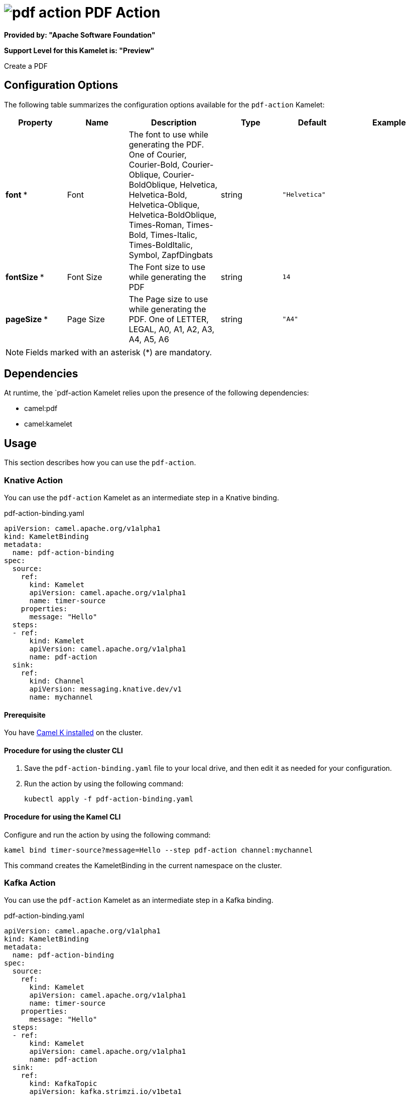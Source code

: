 // THIS FILE IS AUTOMATICALLY GENERATED: DO NOT EDIT

= image:kamelets/pdf-action.svg[] PDF Action

*Provided by: "Apache Software Foundation"*

*Support Level for this Kamelet is: "Preview"*

Create a PDF

== Configuration Options

The following table summarizes the configuration options available for the `pdf-action` Kamelet:
[width="100%",cols="2,^2,3,^2,^2,^3",options="header"]
|===
| Property| Name| Description| Type| Default| Example
| *font {empty}* *| Font| The font to use while generating the PDF. One of Courier, Courier-Bold, Courier-Oblique, Courier-BoldOblique, Helvetica, Helvetica-Bold, Helvetica-Oblique, Helvetica-BoldOblique, Times-Roman, Times-Bold, Times-Italic, Times-BoldItalic, Symbol, ZapfDingbats| string| `"Helvetica"`| 
| *fontSize {empty}* *| Font Size| The Font size to use while generating the PDF| string| `14`| 
| *pageSize {empty}* *| Page Size| The Page size to use while generating the PDF. One of LETTER, LEGAL, A0, A1, A2, A3, A4, A5, A6| string| `"A4"`| 
|===

NOTE: Fields marked with an asterisk ({empty}*) are mandatory.


== Dependencies

At runtime, the `pdf-action Kamelet relies upon the presence of the following dependencies:

- camel:pdf
- camel:kamelet 

== Usage

This section describes how you can use the `pdf-action`.

=== Knative Action

You can use the `pdf-action` Kamelet as an intermediate step in a Knative binding.

.pdf-action-binding.yaml
[source,yaml]
----
apiVersion: camel.apache.org/v1alpha1
kind: KameletBinding
metadata:
  name: pdf-action-binding
spec:
  source:
    ref:
      kind: Kamelet
      apiVersion: camel.apache.org/v1alpha1
      name: timer-source
    properties:
      message: "Hello"
  steps:
  - ref:
      kind: Kamelet
      apiVersion: camel.apache.org/v1alpha1
      name: pdf-action
  sink:
    ref:
      kind: Channel
      apiVersion: messaging.knative.dev/v1
      name: mychannel

----

==== *Prerequisite*

You have xref:next@camel-k::installation/installation.adoc[Camel K installed] on the cluster.

==== *Procedure for using the cluster CLI*

. Save the `pdf-action-binding.yaml` file to your local drive, and then edit it as needed for your configuration.

. Run the action by using the following command:
+
[source,shell]
----
kubectl apply -f pdf-action-binding.yaml
----

==== *Procedure for using the Kamel CLI*

Configure and run the action by using the following command:

[source,shell]
----
kamel bind timer-source?message=Hello --step pdf-action channel:mychannel
----

This command creates the KameletBinding in the current namespace on the cluster.

=== Kafka Action

You can use the `pdf-action` Kamelet as an intermediate step in a Kafka binding.

.pdf-action-binding.yaml
[source,yaml]
----
apiVersion: camel.apache.org/v1alpha1
kind: KameletBinding
metadata:
  name: pdf-action-binding
spec:
  source:
    ref:
      kind: Kamelet
      apiVersion: camel.apache.org/v1alpha1
      name: timer-source
    properties:
      message: "Hello"
  steps:
  - ref:
      kind: Kamelet
      apiVersion: camel.apache.org/v1alpha1
      name: pdf-action
  sink:
    ref:
      kind: KafkaTopic
      apiVersion: kafka.strimzi.io/v1beta1
      name: my-topic

----

==== *Prerequisites*

* You've installed https://strimzi.io/[Strimzi].
* You've created a topic named `my-topic` in the current namespace.
* You have xref:next@camel-k::installation/installation.adoc[Camel K installed] on the cluster.

==== *Procedure for using the cluster CLI*

. Save the `pdf-action-binding.yaml` file to your local drive, and then edit it as needed for your configuration.

. Run the action by using the following command:
+
[source,shell]
----
kubectl apply -f pdf-action-binding.yaml
----

==== *Procedure for using the Kamel CLI*

Configure and run the action by using the following command:

[source,shell]
----
kamel bind timer-source?message=Hello --step pdf-action kafka.strimzi.io/v1beta1:KafkaTopic:my-topic
----

This command creates the KameletBinding in the current namespace on the cluster.

== Kamelet source file

https://github.com/apache/camel-kamelets/blob/main/pdf-action.kamelet.yaml

// THIS FILE IS AUTOMATICALLY GENERATED: DO NOT EDIT
